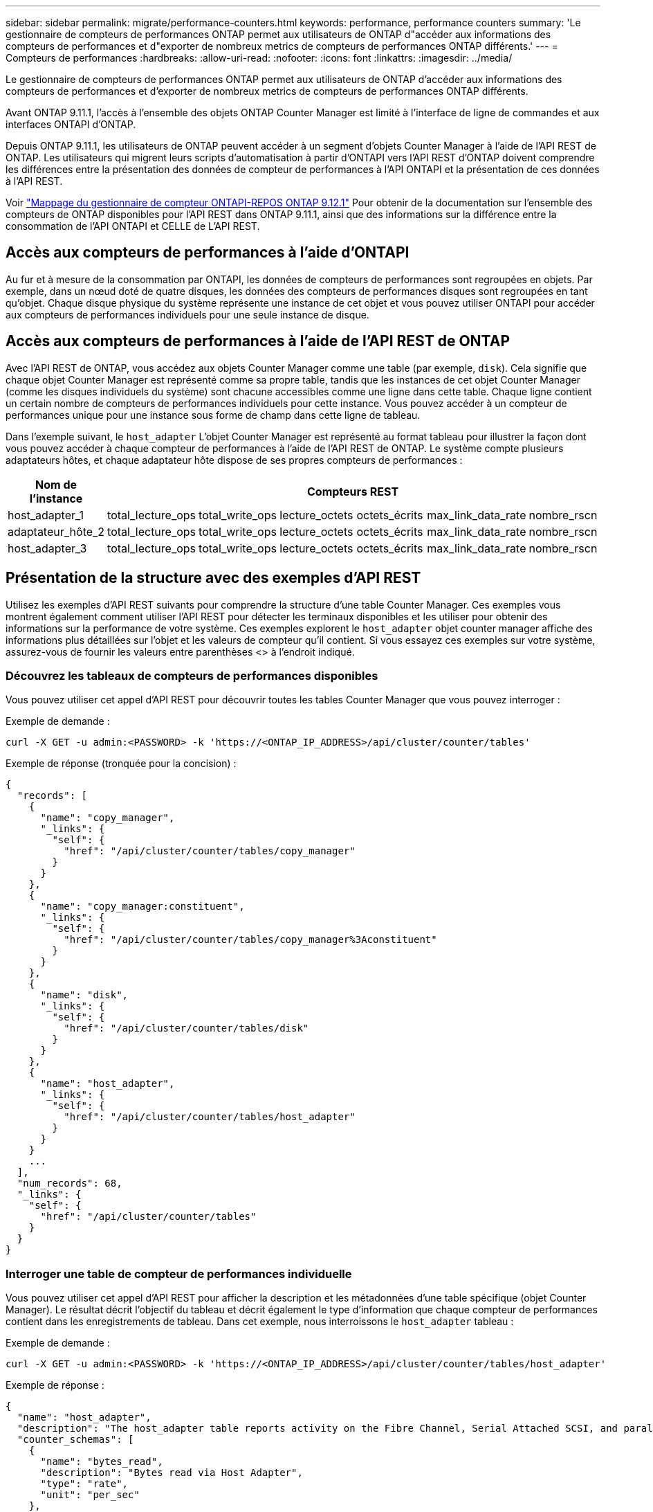 ---
sidebar: sidebar 
permalink: migrate/performance-counters.html 
keywords: performance, performance counters 
summary: 'Le gestionnaire de compteurs de performances ONTAP permet aux utilisateurs de ONTAP d"accéder aux informations des compteurs de performances et d"exporter de nombreux metrics de compteurs de performances ONTAP différents.' 
---
= Compteurs de performances
:hardbreaks:
:allow-uri-read: 
:nofooter: 
:icons: font
:linkattrs: 
:imagesdir: ../media/


[role="lead"]
Le gestionnaire de compteurs de performances ONTAP permet aux utilisateurs de ONTAP d'accéder aux informations des compteurs de performances et d'exporter de nombreux metrics de compteurs de performances ONTAP différents.

Avant ONTAP 9.11.1, l'accès à l'ensemble des objets ONTAP Counter Manager est limité à l'interface de ligne de commandes et aux interfaces ONTAPI d'ONTAP.

Depuis ONTAP 9.11.1, les utilisateurs de ONTAP peuvent accéder à un segment d'objets Counter Manager à l'aide de l'API REST de ONTAP. Les utilisateurs qui migrent leurs scripts d'automatisation à partir d'ONTAPI vers l'API REST d'ONTAP doivent comprendre les différences entre la présentation des données de compteur de performances à l'API ONTAPI et la présentation de ces données à l'API REST.

Voir https://library.netapp.com/ecm/ecm_download_file/ECMLP2885053["Mappage du gestionnaire de compteur ONTAPI-REPOS ONTAP 9.12.1"^] Pour obtenir de la documentation sur l'ensemble des compteurs de ONTAP disponibles pour l'API REST dans ONTAP 9.11.1, ainsi que des informations sur la différence entre la consommation de l'API ONTAPI et CELLE de L'API REST.



== Accès aux compteurs de performances à l'aide d'ONTAPI

Au fur et à mesure de la consommation par ONTAPI, les données de compteurs de performances sont regroupées en objets. Par exemple, dans un nœud doté de quatre disques, les données des compteurs de performances disques sont regroupées en tant qu'objet. Chaque disque physique du système représente une instance de cet objet et vous pouvez utiliser ONTAPI pour accéder aux compteurs de performances individuels pour une seule instance de disque.



== Accès aux compteurs de performances à l'aide de l'API REST de ONTAP

Avec l'API REST de ONTAP, vous accédez aux objets Counter Manager comme une table (par exemple, `disk`). Cela signifie que chaque objet Counter Manager est représenté comme sa propre table, tandis que les instances de cet objet Counter Manager (comme les disques individuels du système) sont chacune accessibles comme une ligne dans cette table. Chaque ligne contient un certain nombre de compteurs de performances individuels pour cette instance. Vous pouvez accéder à un compteur de performances unique pour une instance sous forme de champ dans cette ligne de tableau.

Dans l'exemple suivant, le `host_adapter` L'objet Counter Manager est représenté au format tableau pour illustrer la façon dont vous pouvez accéder à chaque compteur de performances à l'aide de l'API REST de ONTAP. Le système compte plusieurs adaptateurs hôtes, et chaque adaptateur hôte dispose de ses propres compteurs de performances :

|===
| Nom de l'instance 6+| Compteurs REST 


| host_adapter_1 | total_lecture_ops | total_write_ops | lecture_octets | octets_écrits | max_link_data_rate | nombre_rscn 


| adaptateur_hôte_2 | total_lecture_ops | total_write_ops | lecture_octets | octets_écrits | max_link_data_rate | nombre_rscn 


| host_adapter_3 | total_lecture_ops | total_write_ops | lecture_octets | octets_écrits | max_link_data_rate | nombre_rscn 
|===


== Présentation de la structure avec des exemples d'API REST

Utilisez les exemples d'API REST suivants pour comprendre la structure d'une table Counter Manager. Ces exemples vous montrent également comment utiliser l'API REST pour détecter les terminaux disponibles et les utiliser pour obtenir des informations sur la performance de votre système. Ces exemples explorent le `host_adapter` objet counter manager affiche des informations plus détaillées sur l'objet et les valeurs de compteur qu'il contient. Si vous essayez ces exemples sur votre système, assurez-vous de fournir les valeurs entre parenthèses <> à l'endroit indiqué.



=== Découvrez les tableaux de compteurs de performances disponibles

Vous pouvez utiliser cet appel d'API REST pour découvrir toutes les tables Counter Manager que vous pouvez interroger :

.Exemple de demande :
[source, curl]
----
curl -X GET -u admin:<PASSWORD> -k 'https://<ONTAP_IP_ADDRESS>/api/cluster/counter/tables'
----
.Exemple de réponse (tronquée pour la concision) :
[source, json]
----
{
  "records": [
    {
      "name": "copy_manager",
      "_links": {
        "self": {
          "href": "/api/cluster/counter/tables/copy_manager"
        }
      }
    },
    {
      "name": "copy_manager:constituent",
      "_links": {
        "self": {
          "href": "/api/cluster/counter/tables/copy_manager%3Aconstituent"
        }
      }
    },
    {
      "name": "disk",
      "_links": {
        "self": {
          "href": "/api/cluster/counter/tables/disk"
        }
      }
    },
    {
      "name": "host_adapter",
      "_links": {
        "self": {
          "href": "/api/cluster/counter/tables/host_adapter"
        }
      }
    }
    ...
  ],
  "num_records": 68,
  "_links": {
    "self": {
      "href": "/api/cluster/counter/tables"
    }
  }
}
----


=== Interroger une table de compteur de performances individuelle

Vous pouvez utiliser cet appel d'API REST pour afficher la description et les métadonnées d'une table spécifique (objet Counter Manager). Le résultat décrit l'objectif du tableau et décrit également le type d'information que chaque compteur de performances contient dans les enregistrements de tableau. Dans cet exemple, nous interroissons le `host_adapter` tableau :

.Exemple de demande :
[source, curl]
----
curl -X GET -u admin:<PASSWORD> -k 'https://<ONTAP_IP_ADDRESS>/api/cluster/counter/tables/host_adapter'
----
.Exemple de réponse :
[source, json]
----
{
  "name": "host_adapter",
  "description": "The host_adapter table reports activity on the Fibre Channel, Serial Attached SCSI, and parallel SCSI Host Adapters the storage system uses to connect to disks and tape drives.",
  "counter_schemas": [
    {
      "name": "bytes_read",
      "description": "Bytes read via Host Adapter",
      "type": "rate",
      "unit": "per_sec"
    },
    {
      "name": "bytes_written",
      "description": "Bytes written via Host Adapter",
      "type": "rate",
      "unit": "per_sec"
    },
    {
      "name": "max_link_data_rate",
      "description": "Max link data rate in Kilobytes per second for Host Adapter",
      "type": "raw",
      "unit": "kb_per_sec"
    },
    {
      "name": "node.name",
      "description": "System node name",
      "type": "string",
      "unit": "none"
    },
    {
      "name": "rscn_count",
      "description": "Number of RSCN(s) received by the FC HBA",
      "type": "raw",
      "unit": "none"
    },
    {
      "name": "total_read_ops",
      "description": "Total number of reads on Host Adapter",
      "type": "rate",
      "unit": "per_sec"
    },
    {
      "name": "total_write_ops",
      "description": "Total number of writes on Host Adapter",
      "type": "rate",
      "unit": "per_sec"
    }
  ],
  "_links": {
    "self": {
      "href": "/api/cluster/counter/tables/host_adapter"
    }
  }
}
----


=== Afficher les lignes dans une table de compteurs de performances

Vous pouvez utiliser cet appel d'API REST pour afficher les lignes d'une table, qui vous indique quelles instances de l'objet Counter Manager existent :

.Exemple de demande :
[source, curl]
----
curl -X GET -u admin:<PASSWORD> -k 'https://<ONTAP_IP_ADDRESS>/api/cluster/counter/tables/host_adapter/rows'
----
.Exemple de réponse :
[source, json]
----
{
  "records": [
    {
      "id": "power-01:0b",
      "_links": {
        "self": {
          "href": "/api/cluster/counter/tables/host_adapter/rows/power-01%3A0b"
        }
      }
    },
    {
      "id": "power-01:0c",
      "_links": {
        "self": {
          "href": "/api/cluster/counter/tables/host_adapter/rows/power-01%3A0c"
        }
      }
    },
    {
      "id": "power-01:0d",
      "_links": {
        "self": {
          "href": "/api/cluster/counter/tables/host_adapter/rows/power-01%3A0d"
        }
      }
    },
    {
      "id": "power-01:0e",
      "_links": {
        "self": {
          "href": "/api/cluster/counter/tables/host_adapter/rows/power-01%3A0e"
        }
      }
    }
  ],
  "num_records": 4,
  "_links": {
    "self": {
      "href": "/api/cluster/counter/tables/host_adapter/rows"
    }
  }
}
----


=== Interroger une instance Counter Manager spécifique

Vous pouvez utiliser cet appel d'API REST pour afficher les valeurs de compteur de performances d'une instance de gestionnaire de compteurs spécifique dans le tableau. Dans cet exemple, nous demandons des informations relatives au compteur de performances pour l'une des alimentations du système :

.Exemple de demande :
[source, curl]
----
curl -X GET -u admin:<PASSWORD> -k 'https://<ONTAP_IP_ADDRESS>/api/cluster/counter/tables/host_adapter/rows/power-01:0b'
----
.Exemple de réponse :
[source, json]
----
{
  "counter_table": {
    "name": "host_adapter"
  },
  "id": "power-01:0b",
  "properties": [
    {
      "name": "node.name",
      "value": "power-01"
    }
  ],
  "counters": [
    {
      "name": "total_read_ops",
      "value": 3600516
    },
    {
      "name": "total_write_ops",
      "value": 3591536
    },
    {
      "name": "bytes_read",
      "value": 86354320000
    },
    {
      "name": "bytes_written",
      "value": 480863081920
    },
    {
      "name": "max_link_data_rate",
      "value": 375000
    },
    {
      "name": "rscn_count",
      "value": 0
    }
  ],
  "_links": {
    "self": {
      "href": "/api/cluster/counter/tables/host_adapter/rows/power-01:0b"
    }
  }
}
----